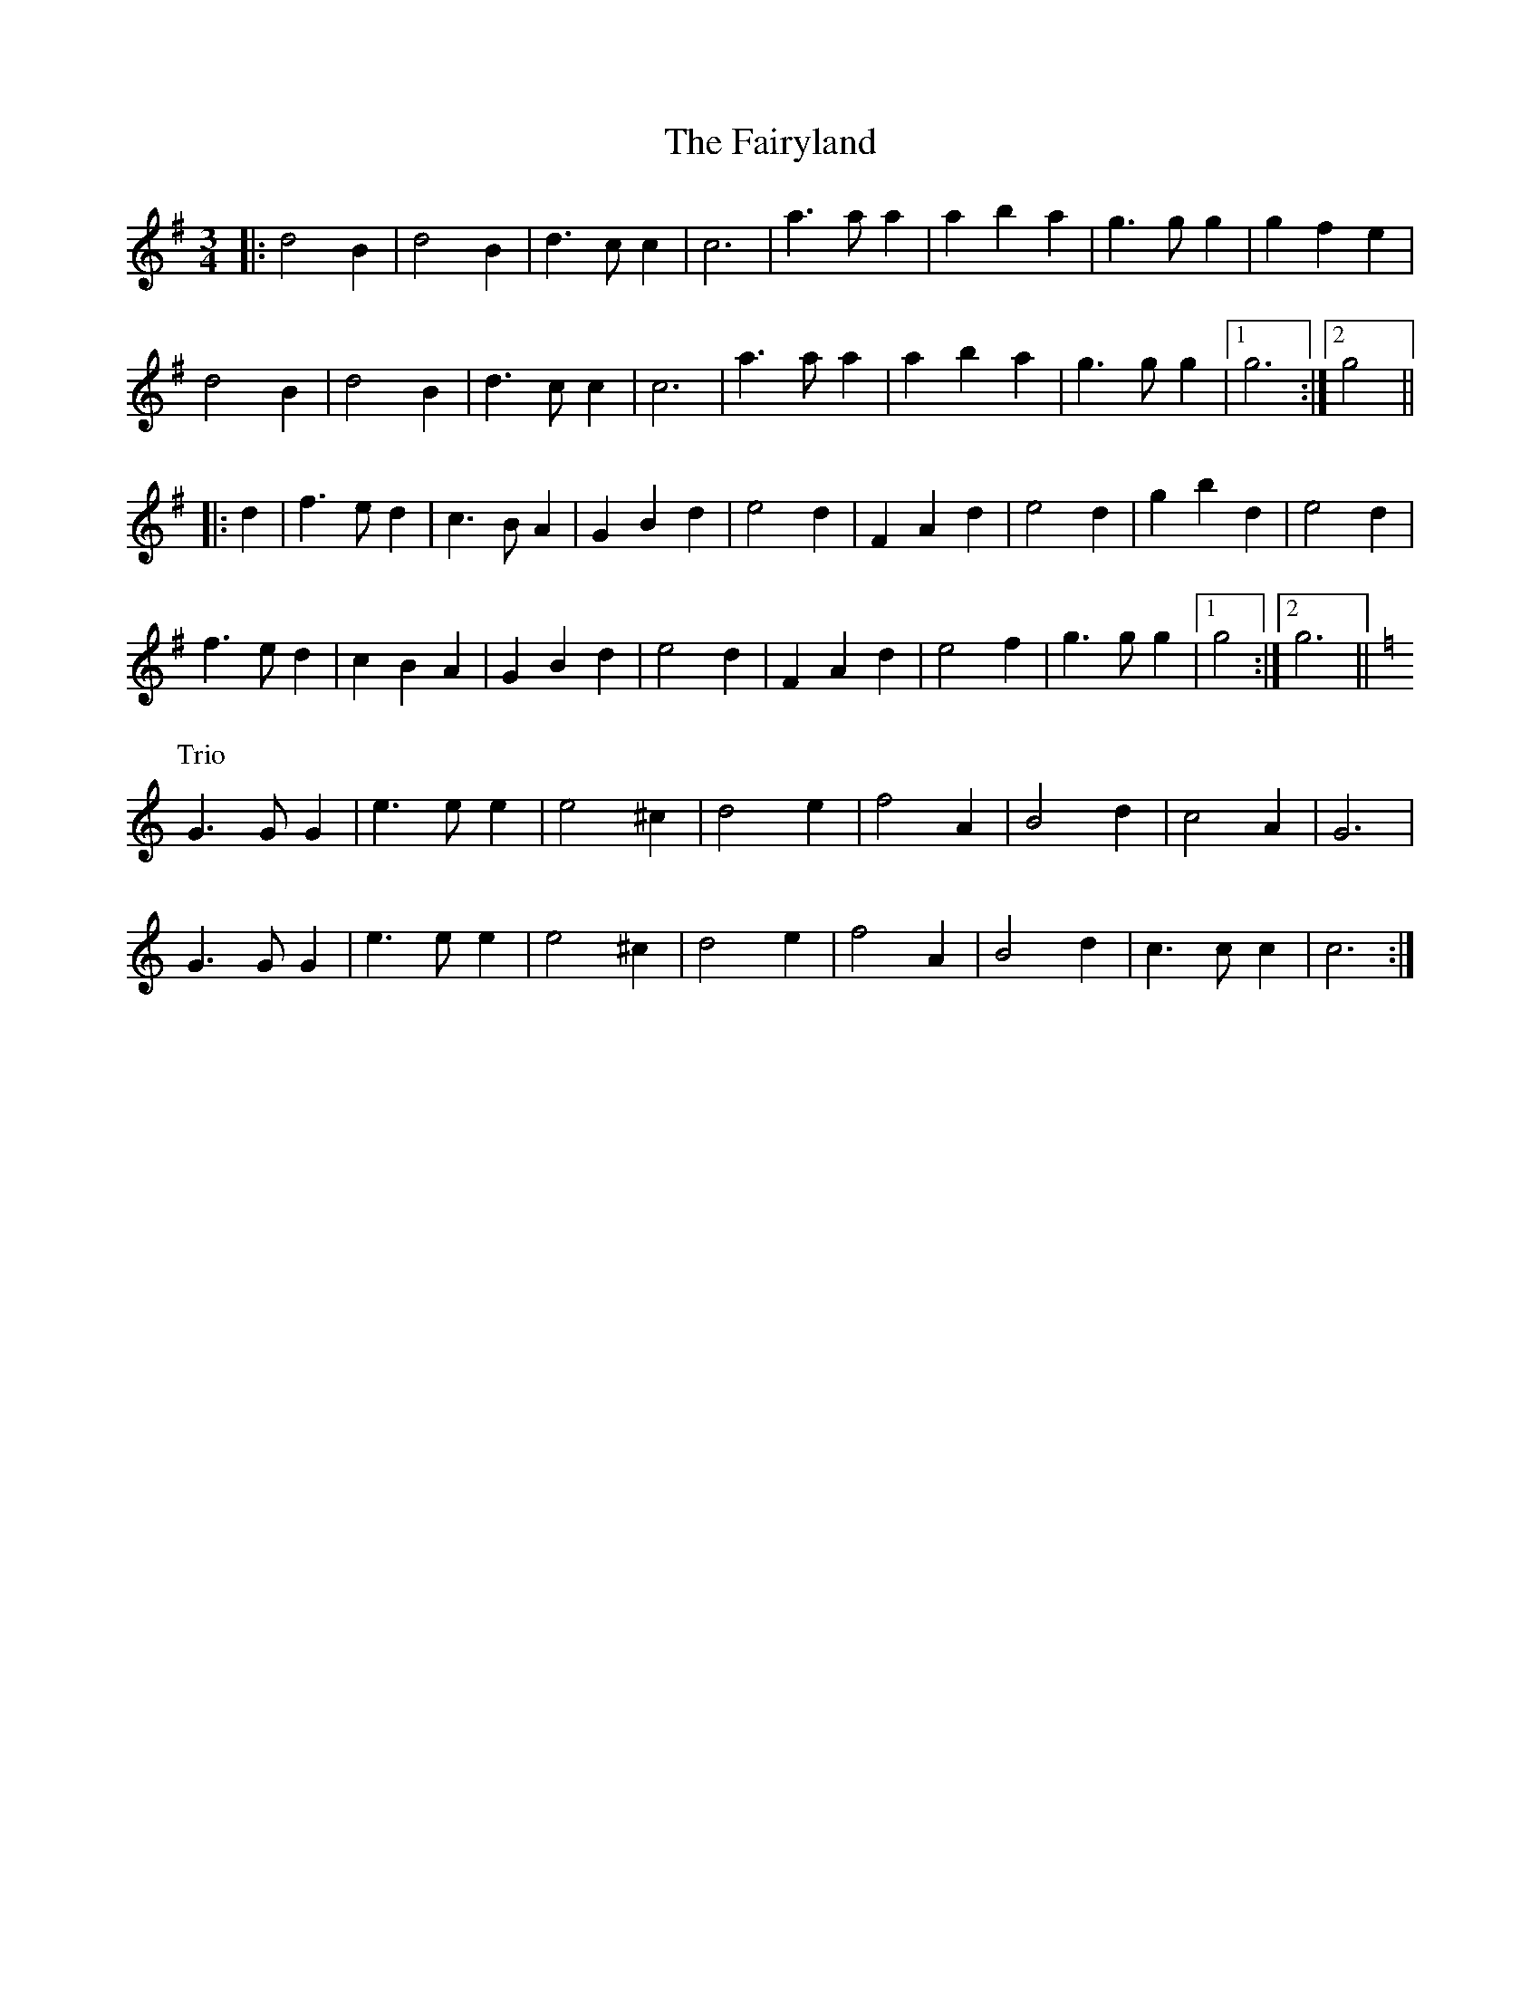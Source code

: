 X: 12323
T: Fairyland, The
R: waltz
M: 3/4
K: Gmajor
|:d4 B2|d4 B2|d3 c c2|c6|a3 a a2|a2 b2 a2|g3 g g2|g2 f2 e2|
d4 B2|d4 B2|d3 c c2|c6|a3 a a2|a2 b2 a2|g3 g g2|1 g6:|2 g4||
|:d2|f3 e d2|c3 B A2|G2 B2 d2|e4 d2|F2 A2 d2|e4 d2|g2 b2 d2|e4 d2|
f3 e d2|c2 B2 A2|G2 B2 d2|e4 d2|F2 A2 d2|e4 f2|g3 g g2|1 g4:|2 g6||
P: Trio
K: CMaj
G3 G G2|e3 e e2|e4 ^c2|d4 e2|f4 A2|B4 d2|c4 A2|G6|
G3 G G2|e3 e e2|e4 ^c2|d4 e2|f4 A2|B4 d2|c3c c2|c6:|

